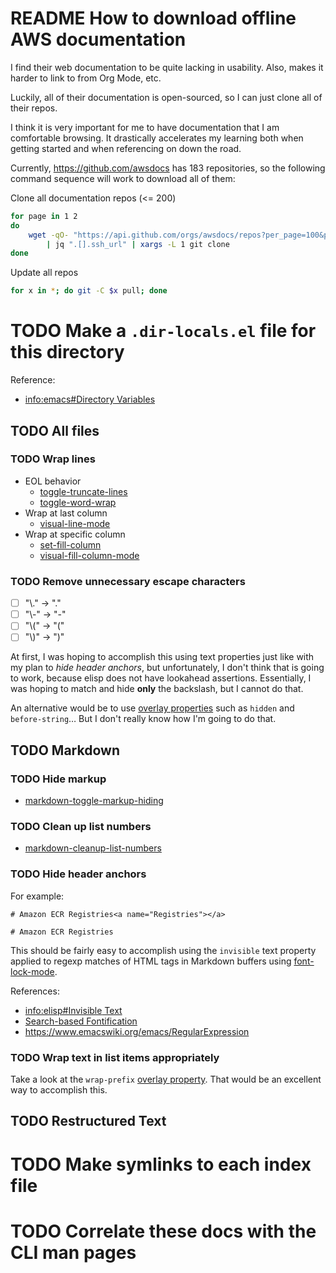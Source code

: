 * README How to download offline AWS documentation
:WHY:
I find their web documentation to be quite lacking in usability.
Also, makes it harder to link to from Org Mode, etc.

Luckily, all of their documentation is open-sourced, so I can just
clone all of their repos.

I think it is very important for me to have documentation that I am
comfortable browsing.  It drastically accelerates my learning both
when getting started and when referencing on down the road.
:END:
Currently, https://github.com/awsdocs has 183 repositories, so the
following command sequence will work to download all of them:

#+CAPTION: Clone all documentation repos (<= 200)
#+BEGIN_SRC sh
for page in 1 2
do
    wget -qO- "https://api.github.com/orgs/awsdocs/repos?per_page=100&page=$page" \
        | jq ".[].ssh_url" | xargs -L 1 git clone
done
#+END_SRC

#+CAPTION: Update all repos
#+BEGIN_SRC sh
for x in *; do git -C $x pull; done
#+END_SRC

* TODO Make a ~.dir-locals.el~ file for this directory
Reference:
- [[info:emacs#Directory%20Variables][info:emacs#Directory Variables]]

** TODO All files
*** TODO Wrap lines
- EOL behavior
  - [[help:toggle-truncate-lines][toggle-truncate-lines]]
  - [[help:toggle-word-wrap][toggle-word-wrap]]
- Wrap at last column
  - [[help:visual-line-mode][visual-line-mode]]
- Wrap at specific column
  - [[help:set-fill-column][set-fill-column]]
  - [[help:visual-fill-column-mode][visual-fill-column-mode]]

*** TODO Remove unnecessary escape characters
- [ ] "\." -> "."
- [ ] "\-" -> "-"
- [ ] "\(" -> "("
- [ ] "\)" -> ")"

At first, I was hoping to accomplish this using text properties just
like with my plan to [[*Hide header anchors][hide header anchors]], but unfortunately, I don't
think that is going to work, because elisp does not have lookahead
assertions.  Essentially, I was hoping to match and hide *only* the
backslash, but I cannot do that.

An alternative would be to use [[info:elisp#Overlay%20Properties][overlay properties]] such as ~hidden~ and
~before-string~... But I don't really know how I'm going to do that.

** TODO Markdown
*** TODO Hide markup
- [[help:markdown-toggle-markup-hiding][markdown-toggle-markup-hiding]]

*** TODO Clean up list numbers
- [[help:markdown-cleanup-list-numbers][markdown-cleanup-list-numbers]]

*** TODO Hide header anchors
For example:

#+CAPTION: Before
#+BEGIN_EXAMPLE
# Amazon ECR Registries<a name="Registries"></a>
#+END_EXAMPLE

#+CAPTION: After
#+BEGIN_EXAMPLE
# Amazon ECR Registries
#+END_EXAMPLE

This should be fairly easy to accomplish using the ~invisible~ text
property applied to regexp matches of HTML tags in Markdown buffers
using [[help:font-lock-mode][font-lock-mode]].

References:
- [[info:elisp#Invisible%20Text][info:elisp#Invisible Text]]
- [[https://www.gnu.org/software/emacs/manual/html_node/elisp/Search_002dbased-Fontification.html#Search_002dbased-Fontification][Search-based Fontification]]
- https://www.emacswiki.org/emacs/RegularExpression

*** TODO Wrap text in list items appropriately
Take a look at the ~wrap-prefix~ [[info:elisp#Overlay%20Properties][overlay property]].  That would be an
excellent way to accomplish this.

** TODO Restructured Text

* TODO Make symlinks to each index file
* TODO Correlate these docs with the CLI man pages
